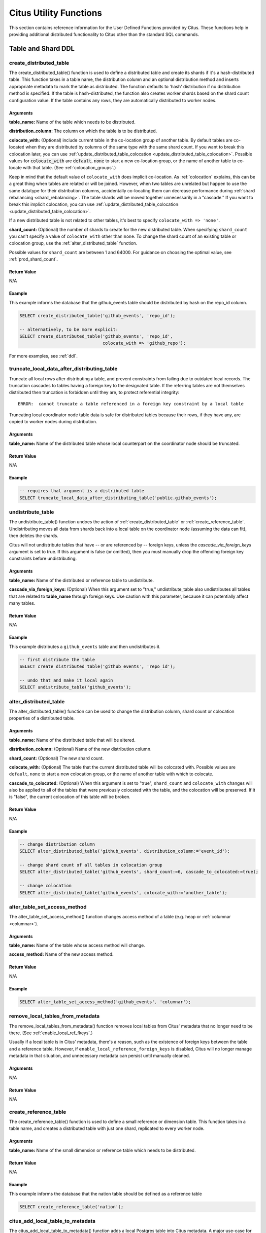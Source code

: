 .. _user_defined_functions:

Citus Utility Functions
=======================

This section contains reference information for the User Defined Functions provided by Citus. These functions help in providing additional distributed functionality to Citus other than the standard SQL commands.

Table and Shard DDL
-------------------
.. _create_distributed_table:

create_distributed_table
$$$$$$$$$$$$$$$$$$$$$$$$$$$$$$$

The create_distributed_table() function is used to define a distributed table
and create its shards if it's a hash-distributed table. This function takes in
a table name, the distribution column and an optional distribution method and
inserts appropriate metadata to mark the table as distributed. The function
defaults to 'hash' distribution if no distribution method is specified. If the
table is hash-distributed, the function also creates worker shards based on the
shard count configuration value. If the table contains any rows, they are
automatically distributed to worker nodes.

Arguments
************************

**table_name:** Name of the table which needs to be distributed.

**distribution_column:** The column on which the table is to be distributed.

**colocate_with:** (Optional) include current table in the co-location group of another table. By default tables are co-located when they are distributed by columns of the same type with the same shard count.
If you want to break this colocation later, you can use :ref:`update_distributed_table_colocation <update_distributed_table_colocation>`. Possible values for :code:`colocate_with` are :code:`default`, :code:`none` to start a new co-location group, or the name of another table to co-locate with that table.  (See :ref:`colocation_groups`.)

Keep in mind that the default value of ``colocate_with`` does implicit co-location. As :ref:`colocation` explains, this can be a great thing when tables are related or will be joined. However, when two tables are unrelated but happen to use the same datatype for their distribution columns, accidentally co-locating them can decrease performance during :ref:`shard rebalancing <shard_rebalancing>`. The table shards will be moved together unnecessarily in a "cascade."
If you want to break this implicit colocation, you can use :ref:`update_distributed_table_colocation <update_distributed_table_colocation>`.

If a new distributed table is not related to other tables, it's best to specify ``colocate_with => 'none'``.

**shard_count:** (Optional) the number of shards to create for the new distributed table. When specifying ``shard_count`` you can't specify a value of ``colocate_with`` other than ``none``. To change the shard count of an existing table or colocation group, use the :ref:`alter_distributed_table` function.

Possible values for ``shard_count`` are between 1 and 64000. For guidance on choosing the optimal value, see :ref:`prod_shard_count`.

Return Value
********************************

N/A

Example
*************************

This example informs the database that the github_events table should be distributed by hash on the repo_id column.

.. code-block:: postgresql

  SELECT create_distributed_table('github_events', 'repo_id');

  -- alternatively, to be more explicit:
  SELECT create_distributed_table('github_events', 'repo_id',
                                  colocate_with => 'github_repo');

For more examples, see :ref:`ddl`.

.. _truncate_local_data_after_distributing_table:

truncate_local_data_after_distributing_table
$$$$$$$$$$$$$$$$$$$$$$$$$$$$$$$$$$$$$$$$$$$$

Truncate all local rows after distributing a table, and prevent constraints from failing due to outdated local records. The truncation cascades to tables having a foreign key to the designated table. If the referring tables are not themselves distributed then truncation is forbidden until they are, to protect referential integrity:

::

  ERROR:  cannot truncate a table referenced in a foreign key constraint by a local table

Truncating local coordinator node table data is safe for distributed tables because their rows, if they have any, are copied to worker nodes during distribution.

Arguments
************************

**table_name:** Name of the distributed table whose local counterpart on the coordinator node should be truncated.

Return Value
********************************

N/A

Example
*************************

.. code-block:: postgresql

  -- requires that argument is a distributed table
  SELECT truncate_local_data_after_distributing_table('public.github_events');

.. _undistribute_table:

undistribute_table
$$$$$$$$$$$$$$$$$$$$$$$$$$$$$$$

The undistribute_table() function undoes the action of
:ref:`create_distributed_table` or :ref:`create_reference_table`.
Undistributing moves all data from shards back into a local table on the
coordinator node (assuming the data can fit), then deletes the shards.

Citus will not undistribute tables that have -- or are referenced by -- foreign
keys, unless the `cascade_via_foreign_keys` argument is set to true.
If this argument is false (or omitted), then you must manually drop the offending foreign
key constraints before undistributing.

Arguments
************************

**table_name:** Name of the distributed or reference table to undistribute.

**cascade_via_foreign_keys:** (Optional) When this argument set to "true," undistribute_table also
undistributes all tables that are related to **table_name** through foreign keys. Use caution with
this parameter, because it can potentially affect many tables.


Return Value
********************************

N/A

Example
*************************

This example distributes a ``github_events`` table and then undistributes it.

.. code-block:: postgresql

  -- first distribute the table
  SELECT create_distributed_table('github_events', 'repo_id');

  -- undo that and make it local again
  SELECT undistribute_table('github_events');


.. _alter_distributed_table:

alter_distributed_table
$$$$$$$$$$$$$$$$$$$$$$$$$$$$$$$

The alter_distributed_table() function can be used to change the distribution
column, shard count or colocation properties of a distributed table.

Arguments
************************

**table_name:** Name of the distributed table that will be altered.

**distribution_column:** (Optional) Name of the new distribution column.

**shard_count:** (Optional) The new shard count.

**colocate_with:** (Optional) The table that the current distributed table will
be colocated with.  Possible values are ``default``, ``none`` to start a new
colocation group, or the name of another table with which to colocate.

**cascade_to_colocated:** (Optional) When this argument is set to "true",
``shard_count`` and ``colocate_with`` changes will also be applied to all of
the tables that were previously colocated with the table, and the colocation
will be preserved. If it is "false", the current colocation of this table will
be broken.

Return Value
********************************

N/A

Example
*************************

.. code-block:: postgresql

  -- change distribution column
  SELECT alter_distributed_table('github_events', distribution_column:='event_id');

  -- change shard count of all tables in colocation group
  SELECT alter_distributed_table('github_events', shard_count:=6, cascade_to_colocated:=true);

  -- change colocation
  SELECT alter_distributed_table('github_events', colocate_with:='another_table');


.. _alter_table_set_access_method:

alter_table_set_access_method
$$$$$$$$$$$$$$$$$$$$$$$$$$$$$$$

The alter_table_set_access_method() function changes access method of a table
(e.g. heap or :ref:`columnar <columnar>`).

Arguments
************************

**table_name:** Name of the table whose access method will change.

**access_method:** Name of the new access method.

Return Value
********************************

N/A

Example
*************************

.. code-block:: postgresql

  SELECT alter_table_set_access_method('github_events', 'columnar');

.. _remove_local_tables_from_metadata:

remove_local_tables_from_metadata
$$$$$$$$$$$$$$$$$$$$$$$$$$$$$$$$$

The remove_local_tables_from_metadata() function removes local tables
from Citus' metadata that no longer need to be there. (See
:ref:`enable_local_ref_fkeys`.)

Usually if a local table is in Citus' metadata, there's a reason, such as
the existence of foreign keys between the table and a reference table.
However, if ``enable_local_reference_foreign_keys`` is disabled, Citus
will no longer manage metadata in that situation, and unnecessary
metadata can persist until manually cleaned.

Arguments
************************

N/A

Return Value
********************************

N/A

.. _create_reference_table:

create_reference_table
$$$$$$$$$$$$$$$$$$$$$$$$$$$$$$$

The create_reference_table() function is used to define a small reference or
dimension table. This function takes in a table name, and creates a distributed
table with just one shard, replicated to every worker node.

Arguments
************************

**table_name:** Name of the small dimension or reference table which needs to be distributed.


Return Value
********************************

N/A

Example
*************************
This example informs the database that the nation table should be defined as a
reference table

.. code-block:: postgresql

	SELECT create_reference_table('nation');


.. _citus_add_local_table_to_metadata:

citus_add_local_table_to_metadata
$$$$$$$$$$$$$$$$$$$$$$$$$$$$$$$$$

The citus_add_local_table_to_metadata() function adds a local Postgres table
into Citus metadata. A major use-case for this function is to make local tables
on the coordinator accessible from any node in the cluster. This is mostly
useful when running queries from other nodes. The data associated with the
local table stays on the coordinator -- only its schema and metadata are sent
to the workers.

Note that adding local tables to the metadata comes at a slight cost. When you
add the table, Citus must track it in the :ref:`partition_table`. Local tables
that are added to metadata inherit the same limitations as reference tables
(see :ref:`ddl` and :ref:`citus_sql_reference`).

If you `undistribute_table`, Citus will automatically remove the resulting
local tables from metadata, which eliminates such limitations on those tables.

Arguments
************************

**table_name:** Name of the table on the coordinator to be added to Citus metadata.

**cascade_via_foreign_keys:** (Optional) When this argument set to "true,"
``citus_add_local_table_to_metadata`` adds other tables that are in a foreign
key relationship with given table into metadata automatically. Use caution with
this parameter, because it can potentially affect many tables.

Return Value
********************************

N/A

Example
*************************

This example informs the database that the nation table should be defined as a
a coordinator-local table, accessible from any node:

.. code-block:: postgresql

  SELECT citus_add_local_table_to_metadata('nation');

.. _mark_tables_colocated:

mark_tables_colocated
$$$$$$$$$$$$$$$$$$$$$$$$$$$$$$$

The mark_tables_colocated() function takes a distributed table (the source), and a list of others (the targets), and puts the targets into the same co-location group as the source. If the source is not yet in a group, this function creates one, and assigns the source and targets to it.

Usually colocating tables ought to be done at table distribution time via the ``colocate_with`` parameter of :ref:`create_distributed_table`. But ``mark_tables_colocated`` can take care of it if necessary.

If you want to break colocation of a table, you can use :ref:`update_distributed_table_colocation <update_distributed_table_colocation>`.

Arguments
************************

**source_table_name:** Name of the distributed table whose co-location group the targets will be assigned to match.

**target_table_names:** Array of names of the distributed target tables, must be non-empty. These distributed tables must match the source table in:

  * distribution method
  * distribution column type
  * shard count

Failing this, Citus will raise an error. For instance, attempting to colocate tables ``apples`` and ``oranges`` whose distribution column types differ results in:

::

  ERROR:  cannot colocate tables apples and oranges
  DETAIL:  Distribution column types don't match for apples and oranges.

Return Value
********************************

N/A

Example
*************************

This example puts ``products`` and ``line_items`` in the same co-location group as ``stores``. The example assumes that these tables are all distributed on a column with matching type, most likely a "store id."

.. code-block:: postgresql

  SELECT mark_tables_colocated('stores', ARRAY['products', 'line_items']);

.. _update_distributed_table_colocation:

update_distributed_table_colocation
$$$$$$$$$$$$$$$$$$$$$$$$$$$$$$$$$$$

The update_distributed_table_colocation() function is used to update colocation
of a distributed table. This function can also be used to break colocation of a 
distributed table. Citus will implicitly colocate two tables if the distribution
column is the same type, this can be useful if the tables are related and will 
do some joins. If table A and B are colocated, and table A gets rebalanced, table B 
will also be rebalanced. If table B does not have a replica identity, the rebalance will 
fail. Therefore, this function can be useful breaking the implicit colocation in that case.

Note that this function does not move any data around physically.

Arguments
************************

**table_name:** Name of the table colocation of which will be updated.

**colocate_with:** The table to which the table should be colocated with.

If you want to break the colocation of a table, you should specify ``colocate_with => 'none'``.

Return Value
********************************

N/A

Example
*************************

This example shows that colocation of ``table A`` is updated as colocation of ``table B``.

.. code-block:: postgresql

  SELECT update_distributed_table_colocation('A', colocate_with => 'B');


Assume that ``table A`` and ``table B`` are colocated( possibily implicitly), if you want to break the colocation:

.. code-block:: postgresql

  SELECT update_distributed_table_colocation('A', colocate_with => 'none');

Now, assume that ``table A``, ``table B``, ``table C`` and ``table D`` are colocated and you want to colocate ``table A`` 
and ``table B`` together, and ``table C`` and ``table D`` together:

.. code-block:: postgresql

  SELECT update_distributed_table_colocation('C', colocate_with => 'none');
  SELECT update_distributed_table_colocation('D', colocate_with => 'C');

If you have a hash distributed table named ``none`` and you want to update its colocation, you can do:

.. code-block:: postgresql

  SELECT update_distributed_table_colocation('"none"', colocate_with => 'some_other_hash_distributed_table');

.. _create_distributed_function:

create_distributed_function
$$$$$$$$$$$$$$$$$$$$$$$$$$$

Propagates a function from the coordinator node to workers, and marks it for
distributed execution. When a distributed function is called on the
coordinator, Citus uses the value of the "distribution argument" to pick a
worker node to run the function. Executing the function on workers increases
parallelism, and can bring the code closer to data in shards for lower latency.

Note that the Postgres search path is not propagated from the coordinator to
workers during distributed function execution, so distributed function code
should fully-qualify the names of database objects. Also notices emitted by
the functions will not be displayed to the user.

Arguments
************************

**function_name:** Name of the function to be distributed. The name must
include the function's parameter types in parentheses, because multiple
functions can have the same name in PostgreSQL. For instance, ``'foo(int)'`` is
different from ``'foo(int, text)'``.

**distribution_arg_name:** (Optional) The argument name by which to distribute.
For convenience (or if the function arguments do not have names), a positional
placeholder is allowed, such as ``'$1'``. If this parameter is not specified,
then the function named by ``function_name`` is merely created on the workers.
If worker nodes are added in the future the function will automatically be
created there too.

**colocate_with:** (Optional) When the distributed function reads or writes to
a distributed table (or more generally :ref:`colocation_groups`), be sure to
name that table using the ``colocate_with`` parameter. This ensures that each
invocation of the function runs on the worker node containing relevant shards.

Return Value
********************************

N/A

Example
*************************

.. code-block:: postgresql

  -- an example function which updates a hypothetical
  -- event_responses table which itself is distributed by event_id
  CREATE OR REPLACE FUNCTION
    register_for_event(p_event_id int, p_user_id int)
  RETURNS void LANGUAGE plpgsql AS $fn$
  BEGIN
    INSERT INTO event_responses VALUES ($1, $2, 'yes')
    ON CONFLICT (event_id, user_id)
    DO UPDATE SET response = EXCLUDED.response;
  END;
  $fn$;

  -- distribute the function to workers, using the p_event_id argument
  -- to determine which shard each invocation affects, and explicitly
  -- colocating with event_responses which the function updates
  SELECT create_distributed_function(
    'register_for_event(int, int)', 'p_event_id',
    colocate_with := 'event_responses'
  );

.. _alter_columnar_table_set:

alter_columnar_table_set
$$$$$$$$$$$$$$$$$$$$$$$$

The alter_columnar_table_set() function changes settings on a :ref:`columnar
table <columnar>`. Calling this function on a non-columnar table gives an
error. All arguments except the table name are optional.

To view current options for all columnar tables, consult this table:

.. code-block:: postgresql

  SELECT * FROM columnar.options;

The default values for columnar settings for newly-created tables can be
overridden with these GUCs:

* columnar.compression
* columnar.compression_level
* columnar.stripe_row_count
* columnar.chunk_row_count

Arguments
************************

**table_name:** Name of the columnar table.

**chunk_row_count:** (Optional) The maximum number of rows per chunk for
newly-inserted data. Existing chunks of data will not be changed and may have
more rows than this maximum value. The default value is 10000.

**stripe_row_count:** (Optional) The maximum number of rows per stripe for
newly-inserted data. Existing stripes of data will not be changed and may have
more rows than this maximum value. The default value is 150000.

**compression:** (Optional) ``[none|pglz|zstd|lz4|lz4hc]`` The compression type
for newly-inserted data. Existing data will not be recompressed or
decompressed. The default and generally suggested value is zstd (if support has
been compiled in).

**compression_level:** (Optional) Valid settings are from 1 through 19. If the
compression method does not support the level chosen, the closest level will be
selected instead.

Return Value
********************************

N/A

Example
*************************

.. code-block:: postgresql

  SELECT alter_columnar_table_set(
    'my_columnar_table',
    compression => 'none',
    stripe_row_count => 10000);

.. _create_time_partitions:

create_time_partitions
$$$$$$$$$$$$$$$$$$$$$$

The create_time_partitions() function creates partitions of a given interval to
cover a given range of time.

Arguments
*********

**table_name:** (regclass) table for which to create new partitions. The table
must be partitioned on one column, of type date, timestamp, or timestamptz.

**partition_interval:** an interval of time, such as ``'2 hours'``, or ``'1
month'``, to use when setting ranges on new partitions.

**end_at:** (timestamptz) create partitions up to this time. The last partition
will contain the point end_at, and no later partitions will be created.

**start_from:** (timestamptz, optional) pick the first partition so that it
contains the point start_from. The default value is ``now()``.

Return Value
************

True if it needed to create new partitions, false if they all existed already.

Example
*******

.. code-block:: postgresql

   -- create a year's worth of monthly partitions
   -- in table foo, starting from the current time

   SELECT create_time_partitions(
     table_name         := 'foo',
     partition_interval := '1 month',
     end_at             := now() + '12 months'
   );

.. _drop_old_time_partitions:

drop_old_time_partitions
$$$$$$$$$$$$$$$$$$$$$$$$

The drop_old_time_partitions() function removes all partitions whose intervals
fall before a given timestamp. In addition to using this function, you might
consider :ref:`alter_old_partitions_set_access_method` to compress the old
partitions with columnar storage.

Arguments
*********

**table_name:** (regclass) table for which to remove partitions. The table
must be partitioned on one column, of type date, timestamp, or timestamptz.

**older_than:** (timestamptz) drop partitions whose upper range is less than
or equal to older_than.

Return Value
************

N/A

Example
*******

.. code-block:: postgresql

   -- drop partitions that are over a year old

   CALL drop_old_time_partitions('foo', now() - interval '12 months');

.. _alter_old_partitions_set_access_method:

alter_old_partitions_set_access_method
$$$$$$$$$$$$$$$$$$$$$$$$$$$$$$$$$$$$$$

In a :ref:`timeseries` use case, tables are often partitioned by time, and old
partitions are compressed into read-only columnar storage.

Arguments
*********

**parent_table_name:** (regclass) table for which to change partitions. The
table must be partitioned on one column, of type date, timestamp, or
timestamptz.

**older_than:** (timestamptz) change partitions whose upper range is less than
or equal to older_than.

**new_access_method:** (name) either `'heap'` for row-based storage, or
`'columnar'` for columnar storage.

Return Value
************

N/A

Example
*******

.. code-block:: postgresql

  CALL alter_old_partitions_set_access_method(
    'foo', now() - interval '6 months',
    'columnar'
  );

Metadata / Configuration Information
------------------------------------------------------------------------

.. _citus_add_node:

citus_add_node
$$$$$$$$$$$$$$$$$$$$$$$$$$$$$$$$$$$$$$$$$$$$$$$

.. note::

    This function requires database superuser access to run.

The citus_add_node() function registers a new node addition in the cluster in
the Citus metadata table pg_dist_node. It also copies reference tables to the new node.

If running ``citus_add_node`` on a single-node cluster, be sure to run
:ref:`set_coordinator_host` first.

Arguments
************************

**nodename:** DNS name or IP address of the new node to be added.

**nodeport:** The port on which PostgreSQL is listening on the worker node.

**groupid:** A group of one primary server its secondary servers, relevant only
for streaming replication. Be sure to set ``groupid`` to a value greater than
zero, since zero is reserved for the coordinator node. The default is -1.

**noderole:** Whether it is 'primary' or 'secondary'. Default 'primary'

**nodecluster:** The cluster name. Default 'default'

Return Value
******************************

The nodeid column from the newly inserted row in :ref:`pg_dist_node <pg_dist_node>`.

Example
***********************

.. code-block:: postgresql

    select * from citus_add_node('new-node', 12345);
     citus_add_node
    -----------------
                   7
    (1 row)

.. _citus_update_node:

citus_update_node
$$$$$$$$$$$$$$$$$$$$$$$$$$$$$$$$$$$$$$$$$$$$$$$

.. note::

    This function requires database superuser access to run.

The citus_update_node() function changes the hostname and port for a node registered in the Citus metadata table :ref:`pg_dist_node <pg_dist_node>`.

Arguments
************************

**node_id:** id from the pg_dist_node table.

**node_name:** updated DNS name or IP address for the node.

**node_port:** the port on which PostgreSQL is listening on the worker node.

Return Value
******************************

N/A

Example
***********************

.. code-block:: postgresql

    select * from citus_update_node(123, 'new-address', 5432);

.. _citus_set_node_property:

citus_set_node_property
$$$$$$$$$$$$$$$$$$$$$$$$$$$$$$$$$$$$$$$$$$$$$$$

The citus_set_node_property() function changes properties in the Citus metadata table :ref:`pg_dist_node <pg_dist_node>`. Currently it can change only the ``shouldhaveshards`` property.

Arguments
************************

**node_name:** DNS name or IP address for the node.

**node_port:** the port on which PostgreSQL is listening on the worker node.

**property:** the column to change in ``pg_dist_node``, currently only ``shouldhaveshard`` is supported.

**value:** the new value for the column.

Return Value
******************************

N/A

Example
***********************

.. code-block:: postgresql

    SELECT * FROM citus_set_node_property('localhost', 5433, 'shouldhaveshards', false);

.. _citus_add_inactive_node:

citus_add_inactive_node
$$$$$$$$$$$$$$$$$$$$$$$$$$$$$$$$$$$$$$$$$$$$$$$

.. note::

    This function requires database superuser access to run.

The :code:`citus_add_inactive_node` function, similar to :ref:`citus_add_node`,
registers a new node in :code:`pg_dist_node`. However, it marks the new
node as inactive, meaning no shards will be placed there. Also it does
*not* copy reference tables to the new node.

Arguments
************************

**nodename:** DNS name or IP address of the new node to be added.

**nodeport:** The port on which PostgreSQL is listening on the worker node.

**groupid:** A group of one primary server and zero or more secondary
servers, relevant only for streaming replication.  Default -1

**noderole:** Whether it is 'primary' or 'secondary'. Default 'primary'

**nodecluster:** The cluster name. Default 'default'

Return Value
******************************

The nodeid column from the newly inserted row in :ref:`pg_dist_node <pg_dist_node>`.

Example
***********************

.. code-block:: postgresql

    select * from citus_add_inactive_node('new-node', 12345);
     citus_add_inactive_node
    --------------------------
                            7
    (1 row)

.. _citus_activate_node:

citus_activate_node
$$$$$$$$$$$$$$$$$$$$$$$$$$$$$$$$$$$$$$$$$$$$$$$

.. note::

    This function requires database superuser access to run.

The :code:`citus_activate_node` function marks a node as active in the
Citus metadata table :code:`pg_dist_node` and copies reference tables to
the node. Useful for nodes added via :ref:`citus_add_inactive_node`.

Arguments
************************

**nodename:** DNS name or IP address of the new node to be added.

**nodeport:** The port on which PostgreSQL is listening on the worker node.

Return Value
******************************

The nodeid column from the newly inserted row in :ref:`pg_dist_node <pg_dist_node>`.

Example
***********************

.. code-block:: postgresql

    select * from citus_activate_node('new-node', 12345);
     citus_activate_node
    ----------------------
                        7
    (1 row)

citus_disable_node
$$$$$$$$$$$$$$$$$$$$$$$$$$$$$$$$$$$$$$$$$$$$$$$

.. note::

    This function requires database superuser access to run.

The :code:`citus_disable_node` function is the opposite of
:code:`citus_activate_node`. It marks a node as inactive in
the Citus metadata table :code:`pg_dist_node`, removing it from
the cluster temporarily. The function also deletes all reference table
placements from the disabled node. To reactivate the node, just run
:code:`citus_activate_node` again.

Arguments
************************

**nodename:** DNS name or IP address of the node to be disabled.

**nodeport:** The port on which PostgreSQL is listening on the worker node.

Return Value
******************************

N/A

Example
***********************

.. code-block:: postgresql

    select * from citus_disable_node('new-node', 12345);

.. _citus_add_secondary_node:

citus_add_secondary_node
$$$$$$$$$$$$$$$$$$$$$$$$$

.. note::

    This function requires database superuser access to run.

The citus_add_secondary_node() function registers a new secondary
node in the cluster for an existing primary node. It updates the Citus
metadata table pg_dist_node.

Arguments
************************

**nodename:** DNS name or IP address of the new node to be added.

**nodeport:** The port on which PostgreSQL is listening on the worker node.

**primaryname:** DNS name or IP address of the primary node for this secondary.

**primaryport:** The port on which PostgreSQL is listening on the primary node.

**nodecluster:** The cluster name. Default 'default'

Return Value
******************************

The nodeid column for the secondary node, inserted row in :ref:`pg_dist_node <pg_dist_node>`.

Example
***********************

.. code-block:: postgresql

    select * from citus_add_secondary_node('new-node', 12345, 'primary-node', 12345);
     citus_add_secondary_node
    ---------------------------
                             7
    (1 row)


citus_remove_node
$$$$$$$$$$$$$$$$$$$$$$$$$$$$$$$$$$$$$$$$$$$$$$$

.. note::

    This function requires database superuser access to run.

The citus_remove_node() function removes the specified node from the
pg_dist_node metadata table. This function will error out if there
are existing shard placements on this node. Thus, before using this
function, the shards will need to be moved off that node.

Arguments
************************

**nodename:** DNS name of the node to be removed.

**nodeport:** The port on which PostgreSQL is listening on the worker node.

Return Value
******************************

N/A

Example
***********************

.. code-block:: postgresql

    select citus_remove_node('new-node', 12345);
     citus_remove_node 
    --------------------
     
    (1 row)

citus_get_active_worker_nodes
$$$$$$$$$$$$$$$$$$$$$$$$$$$$$$$$$$$$$$$$$$$$$$$

The citus_get_active_worker_nodes() function returns a list of active worker
host names and port numbers.

Arguments
************************

N/A

Return Value
******************************

List of tuples where each tuple contains the following information:

**node_name:** DNS name of the worker node

**node_port:** Port on the worker node on which the database server is listening

Example
***********************

.. code-block:: postgresql

    SELECT * from citus_get_active_worker_nodes();
     node_name | node_port 
    -----------+-----------
     localhost |      9700
     localhost |      9702
     localhost |      9701

    (3 rows)

.. _backend_pid:

citus_backend_gpid
$$$$$$$$$$$$$$$$$$$$$$$$$$$$$$$$$$$$$$$$$$$$$$$

The citus_backend_gpid() function returns the global process identifier (GPID)
for the PostgreSQL backend serving the current session. A GPID encodes both a
node in the Citus cluster, and the operating system process ID of PostgreSQL on
that node.

Citus extends the PostgreSQL `server signaling functions
<https://www.postgresql.org/docs/current/functions-admin.html#FUNCTIONS-ADMIN-SIGNAL-TABLE)>`_
``pg_cancel_backend()`` and ``pg_terminate_backend()`` so that they accept
GPIDs. In Citus, calling these functions on one node can affect a backend
running on another node.

Arguments
************************

N/A

Return Value
******************************

An integer GPID, of the form (NodeId * 10,000,000,000) + ProcessId.

Example
***********************

.. code-block:: postgresql

    SELECT citus_backend_gpid();

::

     citus_backend_gpid
    --------------------
            10000002055


.. _check_cluster_node_health:

citus_check_cluster_node_health (beta)
$$$$$$$$$$$$$$$$$$$$$$$$$$$$$$$$$$$$$$$$$$$$$$$

.. note::

   This function is part of Citus 11-beta.

Check connectivity between all nodes. If there are N nodes, this function
checks all N\ :sup:`2` connections between them.

Arguments
************************

N/A

Return Value
******************************

List of tuples where each tuple contains the following information:

**from_nodename:** DNS name of the source worker node

**from_nodeport:** Port on the source worker node on which the database server is listening

**to_nodename:** DNS name of the destination worker node

**to_nodeport:** Port on the destination worker node on which the database server is listening

**result:** Whether a connection could be established

Example
***********************

.. code-block:: postgresql

    SELECT * FROM citus_check_cluster_node_health();

::

     from_nodename │ from_nodeport │ to_nodename │ to_nodeport │ result
    ---------------+---------------+-------------+-------------+--------
     localhost     |          1400 | localhost   |        1400 | t
     localhost     |          1400 | localhost   |        1401 | t
     localhost     |          1400 | localhost   |        1402 | t
     localhost     |          1401 | localhost   |        1400 | t
     localhost     |          1401 | localhost   |        1401 | t
     localhost     |          1401 | localhost   |        1402 | t
     localhost     |          1402 | localhost   |        1400 | t
     localhost     |          1402 | localhost   |        1401 | t
     localhost     |          1402 | localhost   |        1402 | t

    (9 rows)

.. _set_coordinator_host:

citus_set_coordinator_host
$$$$$$$$$$$$$$$$$$$$$$$$$$$$$$$$$$$$$$$$$$$$$$$

This function is required when adding worker nodes to a Citus cluster which was
created initially as a :ref:`single-node cluster <development>`. When the
coordinator registers a new worker, it adds a coordinator hostname from the
value of :ref:`local_hostname`, which is by default ``localhost``. The worker
would attempt to connect to ``localhost`` to talk to the coordinator, which is
obviously wrong.

Thus, the system administrator should call ``citus_set_coordinator_host``
before calling :ref:`citus_add_node` in a single-node cluster.

Arguments
************************

**host:** DNS name of the coordinator node.

**port:** (Optional) The port on which the coordinator lists for PostgreSQL
connections. Defaults to ``current_setting('port')``.

**node_role:** (Optional) Defaults to ``primary``.

**node_cluster:** (Optional) Defaults to ``default``.


Return Value
******************************

N/A

Example
*************************

.. code-block:: postgresql

   -- assuming we're in a single-node cluster

   -- first establish how workers should reach us
   SELECT citus_set_coordinator_host('coord.example.com', 5432);

   -- then add a worker
   SELECT * FROM citus_add_node('worker1.example.com', 5432);

master_get_table_metadata
$$$$$$$$$$$$$$$$$$$$$$$$$$$$$$$$$

The master_get_table_metadata() function can be used to return distribution related metadata for a distributed table. This metadata includes the relation id, storage type, distribution method, distribution column, replication count (deprecated), maximum shard size and the shard placement policy for that table. Behind the covers, this function queries Citus metadata tables to get the required information and concatenates it into a tuple before returning it to the user.

Arguments
***********************

**table_name:** Name of the distributed table for which you want to fetch metadata.

Return Value
*********************************

A tuple containing the following information:

**logical_relid:** Oid of the distributed table. This values references the relfilenode column in the pg_class system catalog table.

**part_storage_type:** Type of storage used for the table. May be 't' (standard table), 'f' (foreign table) or 'c' (columnar table).

**part_method:** Distribution method used for the table. Must be 'h' (hash).

**part_key:** Distribution column for the table.

**part_replica_count:** (Deprecated) Current shard replication count.

**part_max_size:** Current maximum shard size in bytes.

**part_placement_policy:** Shard placement policy used for placing the table’s shards. May be 1 (local-node-first) or 2 (round-robin).

Example
*************************

The example below fetches and displays the table metadata for the github_events table.

.. code-block:: postgresql

    SELECT * from master_get_table_metadata('github_events');
     logical_relid | part_storage_type | part_method | part_key | part_replica_count | part_max_size | part_placement_policy 
    ---------------+-------------------+-------------+----------+--------------------+---------------+-----------------------
             24180 | t                 | h           | repo_id  |                  1 |    1073741824 |                     2
    (1 row)

.. _get_shard_id:

get_shard_id_for_distribution_column
$$$$$$$$$$$$$$$$$$$$$$$$$$$$$$$$$$$$$$$$$$$$$$$

Citus assigns every row of a distributed table to a shard based on the value of the row's distribution column and the table's method of distribution. In most cases the precise mapping is a low-level detail that the database administrator can ignore. However, it can be useful to determine a row's shard, either for manual database maintenance tasks or just to satisfy curiosity. The :code:`get_shard_id_for_distribution_column` function provides this info for hash-distributed tables as well as reference tables.

Arguments
************************

**table_name:** The distributed table.

**distribution_value:** The value of the distribution column.

Return Value
******************************

The shard id Citus associates with the distribution column value for the given table.

Example
***********************

.. code-block:: postgresql

  SELECT get_shard_id_for_distribution_column('my_table', 4);

   get_shard_id_for_distribution_column
  --------------------------------------
                                 540007
  (1 row)

column_to_column_name
$$$$$$$$$$$$$$$$$$$$$$$$$$$$$$$$$$$$$$$$$$$$$$$

Translates the :code:`partkey` column of :code:`pg_dist_partition` into a textual column name. This is useful to determine the distribution column of a distributed table.

For a more detailed discussion, see :ref:`finding_dist_col`.

Arguments
************************

**table_name:** The distributed table.

**column_var_text:** The value of :code:`partkey` in the :code:`pg_dist_partition` table.

Return Value
******************************

The name of :code:`table_name`'s distribution column.

Example
***********************

.. code-block:: postgresql

  -- get distribution column name for products table

  SELECT column_to_column_name(logicalrelid, partkey) AS dist_col_name
    FROM pg_dist_partition
   WHERE logicalrelid='products'::regclass;

Output:

::

  ┌───────────────┐
  │ dist_col_name │
  ├───────────────┤
  │ company_id    │
  └───────────────┘

citus_relation_size
$$$$$$$$$$$$$$$$$$$

Get the disk space used by all the shards of the specified distributed table. This includes the size of the "main fork," but excludes the visibility map and free space map for the shards.

Arguments
*********

**logicalrelid:** the name of a distributed table.

Return Value
************

Size in bytes as a bigint.

Example
*******

.. code-block:: postgresql

  SELECT pg_size_pretty(citus_relation_size('github_events'));

::

  pg_size_pretty
  --------------
  23 MB

citus_table_size
$$$$$$$$$$$$$$$$

Get the disk space used by all the shards of the specified distributed table, excluding indexes (but including TOAST, free space map, and visibility map).

Arguments
*********

**logicalrelid:** the name of a distributed table.

Return Value
************

Size in bytes as a bigint.

Example
*******

.. code-block:: postgresql

  SELECT pg_size_pretty(citus_table_size('github_events'));

::

  pg_size_pretty
  --------------
  37 MB

citus_total_relation_size
$$$$$$$$$$$$$$$$$$$$$$$$$

Get the total disk space used by the all the shards of the specified distributed table, including all indexes and TOAST data.

Arguments
*********

**logicalrelid:** the name of a distributed table.

Return Value
************

Size in bytes as a bigint.

Example
*******

.. code-block:: postgresql

  SELECT pg_size_pretty(citus_total_relation_size('github_events'));

::

  pg_size_pretty
  --------------
  73 MB


citus_stat_statements_reset
$$$$$$$$$$$$$$$$$$$$$$$$$$$

Removes all rows from :ref:`citus_stat_statements <citus_stat_statements>`. Note that this works independently from ``pg_stat_statements_reset()``. To reset all stats, call both functions.

Arguments
*********

N/A

Return Value
************

None

.. _cluster_management_functions:

Cluster Management And Repair Functions
----------------------------------------

citus_move_shard_placement
$$$$$$$$$$$$$$$$$$$$$$$$$$$$$

This function moves a given shard (and shards co-located with it) from one node to another. It is typically used indirectly during shard rebalancing rather than being called directly by a database administrator.

There are two ways to move the data: blocking or nonblocking. The blocking approach means that during the move all modifications to the shard are paused. The second way, which avoids blocking shard writes, relies on Postgres 10 logical replication.

After a successful move operation, shards in the source node get deleted. If the move fails at any point, this function throws an error and leaves the source and target nodes unchanged.

Arguments
**********

**shard_id:** Id of the shard to be moved.

**source_node_name:** DNS name of the node on which the healthy shard placement is present ("source" node).

**source_node_port:** The port on the source worker node on which the database server is listening.

**target_node_name:** DNS name of the node on which the invalid shard placement is present ("target" node).

**target_node_port:** The port on the target worker node on which the database server is listening.

**shard_transfer_mode:** (Optional) Specify the method of replication, whether to use PostgreSQL logical replication or a cross-worker COPY command. The possible values are:

  * ``auto``: Require replica identity if logical replication is possible, otherwise use legacy behaviour (e.g. for shard repair, PostgreSQL 9.6). This is the default value.
  * ``force_logical``: Use logical replication even if the table doesn't have a replica identity. Any concurrent update/delete statements to the table will fail during replication.
  * ``block_writes``: Use COPY (blocking writes) for tables lacking primary key or replica identity.

  .. note::

    Citus Community edition supports only the ``block_writes`` mode, and treats ``auto`` as ``block_writes``. Our :ref:`cloud_topic` is required for the more sophisticated modes.

Return Value
************

N/A

Example
********

.. code-block:: postgresql

    SELECT citus_move_shard_placement(12345, 'from_host', 5432, 'to_host', 5432);

.. _rebalance_table_shards:

rebalance_table_shards
$$$$$$$$$$$$$$$$$$$$$$$$$$$

The rebalance_table_shards() function moves shards of the given table to make
them evenly distributed among the workers. The function first calculates the
list of moves it needs to make in order to ensure that the cluster is balanced
within the given threshold. Then, it moves shard placements one by one from the
source node to the destination node and updates the corresponding shard
metadata to reflect the move.

Every shard is assigned a cost when determining whether shards are "evenly
distributed." By default each shard has the same cost (a value of 1), so
distributing to equalize the cost across workers is the same as equalizing the
number of shards on each. The constant cost strategy is called "by_shard_count"
and is the default rebalancing strategy.

The default strategy is appropriate under these circumstances:

1. The shards are roughly the same size
2. The shards get roughly the same amount of traffic
3. Worker nodes are all the same size/type
4. Shards haven't been pinned to particular workers

If any of these assumptions don't hold, then the default rebalancing can result
in a bad plan. In this case you may customize the strategy, using the
``rebalance_strategy`` parameter.

It's advisable to call :ref:`get_rebalance_table_shards_plan` before running
rebalance_table_shards, to see and verify the actions to be performed.

Arguments
**************************

**table_name:** (Optional) The name of the table whose shards need to be rebalanced. If NULL, then rebalance all existing colocation groups.

**threshold:** (Optional) A float number between 0.0 and 1.0 which indicates the maximum difference ratio of node utilization from average utilization. For example, specifying 0.1 will cause the shard rebalancer to attempt to balance all nodes to hold the same number of shards ±10%. Specifically, the shard rebalancer will try to converge utilization of all worker nodes to the (1 - threshold) * average_utilization ... (1 + threshold) * average_utilization range.

**max_shard_moves:** (Optional) The maximum number of shards to move.

**excluded_shard_list:** (Optional) Identifiers of shards which shouldn't be moved during the rebalance operation.

**shard_transfer_mode:** (Optional) Specify the method of replication, whether to use PostgreSQL logical replication or a cross-worker COPY command. The possible values are:

  * ``auto``: Require replica identity if logical replication is possible, otherwise use legacy behaviour (e.g. for shard repair, PostgreSQL 9.6). This is the default value.
  * ``force_logical``: Use logical replication even if the table doesn't have a replica identity. Any concurrent update/delete statements to the table will fail during replication.
  * ``block_writes``: Use COPY (blocking writes) for tables lacking primary key or replica identity.

  .. note::

    Citus Community edition supports only the ``block_writes`` mode, and treats ``auto`` as ``block_writes``. Our :ref:`cloud_topic` is required for the more sophisticated modes.

**drain_only:** (Optional) When true, move shards off worker nodes who have ``shouldhaveshards`` set to false in :ref:`pg_dist_node`; move no other shards.

**rebalance_strategy:** (Optional) the name of a strategy in :ref:`pg_dist_rebalance_strategy`. If this argument is omitted, the function chooses the default strategy, as indicated in the table.

Return Value
*********************************

N/A

Example
**************************

The example below will attempt to rebalance the shards of the github_events table within the default threshold.

.. code-block:: postgresql

	SELECT rebalance_table_shards('github_events');

This example usage will attempt to rebalance the github_events table without moving shards with id 1 and 2.

.. code-block:: postgresql

	SELECT rebalance_table_shards('github_events', excluded_shard_list:='{1,2}');

.. _get_rebalance_table_shards_plan:

get_rebalance_table_shards_plan
$$$$$$$$$$$$$$$$$$$$$$$$$$$$$$$

Output the planned shard movements of :ref:`rebalance_table_shards` without
performing them. While it's unlikely, get_rebalance_table_shards_plan can
output a slightly different plan than what a rebalance_table_shards call with
the same arguments will do. This could happen because they are not executed at
the same time, so facts about the cluster -- e.g. disk space -- might differ
between the calls.

Arguments
**************************

The same arguments as rebalance_table_shards: relation, threshold,
max_shard_moves, excluded_shard_list, and drain_only. See documentation of that
function for the arguments' meaning.

Return Value
*********************************

Tuples containing these columns:

* **table_name**: The table whose shards would move
* **shardid**: The shard in question
* **shard_size**: Size in bytes
* **sourcename**: Hostname of the source node
* **sourceport**: Port of the source node
* **targetname**: Hostname of the destination node
* **targetport**: Port of the destination node

.. _get_rebalance_progress:

get_rebalance_progress
$$$$$$$$$$$$$$$$$$$$$$

Once a shard rebalance begins, the ``get_rebalance_progress()`` function lists the progress of every shard involved. It monitors the moves planned and executed by ``rebalance_table_shards()``.

Arguments
**************************

N/A

Return Value
*********************************

Tuples containing these columns:

* **sessionid**: Postgres PID of the rebalance monitor
* **table_name**: The table whose shards are moving
* **shardid**: The shard in question
* **shard_size**: Size of the shard in bytes
* **sourcename**: Hostname of the source node
* **sourceport**: Port of the source node
* **targetname**: Hostname of the destination node
* **targetport**: Port of the destination node
* **progress**: 0 = waiting to be moved; 1 = moving; 2 = complete
* **source_shard_size**: Size of the shard on the source node in bytes
* **target_shard_size**: Size of the shard on the target node in bytes

Example
**************************

.. code-block:: sql

  SELECT * FROM get_rebalance_progress();

::

  ┌───────────┬────────────┬─────────┬────────────┬───────────────┬────────────┬───────────────┬────────────┬──────────┬───────────────────┬───────────────────┐
  │ sessionid │ table_name │ shardid │ shard_size │  sourcename   │ sourceport │  targetname   │ targetport │ progress │ source_shard_size │ target_shard_size │
  ├───────────┼────────────┼─────────┼────────────┼───────────────┼────────────┼───────────────┼────────────┼──────────┼───────────────────┼───────────────────┤
  │      7083 │ foo        │  102008 │    1204224 │ n1.foobar.com │       5432 │ n4.foobar.com │       5432 │        0 │           1204224 │                 0 │
  │      7083 │ foo        │  102009 │    1802240 │ n1.foobar.com │       5432 │ n4.foobar.com │       5432 │        0 │           1802240 │                 0 │
  │      7083 │ foo        │  102018 │     614400 │ n2.foobar.com │       5432 │ n4.foobar.com │       5432 │        1 │            614400 │            354400 │
  │      7083 │ foo        │  102019 │       8192 │ n3.foobar.com │       5432 │ n4.foobar.com │       5432 │        2 │                 0 │              8192 │
  └───────────┴────────────┴─────────┴────────────┴───────────────┴────────────┴───────────────┴────────────┴──────────┴───────────────────┴───────────────────┘

.. _citus_add_rebalance_strategy:

citus_add_rebalance_strategy
$$$$$$$$$$$$$$$$$$$$$$$$$$$$

Append a row to the ``pg_dist_rebalance_strategy``.

Arguments
**************************

For more about these arguments, see the corresponding column values in :ref:`pg_dist_rebalance_strategy`.

**name:** identifier for the new strategy

**shard_cost_function:** identifies the function used to determine the "cost" of each shard

**node_capacity_function:** identifies the function to measure node capacity

**shard_allowed_on_node_function:** identifies the function which determines which shards can be placed on which nodes

**default_threshold:** a floating point threshold that tunes how precisely the cumulative shard cost should be balanced between nodes

**minimum_threshold:** (Optional) a safeguard column that holds the minimum value allowed for the threshold argument of rebalance_table_shards(). Its default value is 0

Return Value
*********************************

N/A

.. _citus_set_default_rebalance_strategy:

citus_set_default_rebalance_strategy
$$$$$$$$$$$$$$$$$$$$$$$$$$$$$$$$$$$$

Update the :ref:`pg_dist_rebalance_strategy` table, changing the strategy named
by its argument to be the default chosen when rebalancing shards.

Arguments
**************************

**name:** the name of the strategy in pg_dist_rebalance_strategy

Return Value
*********************************

N/A

Example
**************************

.. code-block:: postgresql

    SELECT citus_set_default_rebalance_strategy('by_disk_size');


.. _citus_remote_connection_stats:

citus_remote_connection_stats
$$$$$$$$$$$$$$$$$$$$$$$$$$$$$

The citus_remote_connection_stats() function shows the number of active
connections to each remote node.

Arguments
**************************

N/A

Example
**************************

.. code-block:: postgresql

  SELECT * from citus_remote_connection_stats();

::

  .
      hostname    | port | database_name | connection_count_to_node
  ----------------+------+---------------+--------------------------
   citus_worker_1 | 5432 | postgres      |                        3
  (1 row)

.. _citus_drain_node:

citus_drain_node
$$$$$$$$$$$$$$$$$$$$$$$$$$$

The citus_drain_node() function moves shards off the designated node and onto other nodes who have ``shouldhaveshards`` set to true in :ref:`pg_dist_node`. This function is designed to be called prior to removing a node from the cluster, i.e. turning the node's physical server off.

Arguments
**************************

**nodename:** The hostname name of the node to be drained.

**nodeport:** The port number of the node to be drained.

**shard_transfer_mode:** (Optional) Specify the method of replication, whether to use PostgreSQL logical replication or a cross-worker COPY command. The possible values are:

  * ``auto``: Require replica identity if logical replication is possible, otherwise use legacy behaviour (e.g. for shard repair, PostgreSQL 9.6). This is the default value.
  * ``force_logical``: Use logical replication even if the table doesn't have a replica identity. Any concurrent update/delete statements to the table will fail during replication.
  * ``block_writes``: Use COPY (blocking writes) for tables lacking primary key or replica identity.

  .. note::

    Citus Community edition supports only the ``block_writes`` mode, and treats ``auto`` as ``block_writes``. Our :ref:`cloud_topic` is required for the more sophisticated modes.

**rebalance_strategy:** (Optional) the name of a strategy in :ref:`pg_dist_rebalance_strategy`. If this argument is omitted, the function chooses the default strategy, as indicated in the table.

Return Value
*********************************

N/A

Example
**************************

Here are the typical steps to remove a single node (for example '10.0.0.1' on a standard PostgreSQL port):

1. Drain the node.

   .. code-block:: postgresql

     SELECT * from citus_drain_node('10.0.0.1', 5432);

2. Wait until the command finishes
3. Remove the node

When draining multiple nodes it's recommended to use :ref:`rebalance_table_shards` instead. Doing so allows Citus to plan ahead and move shards the minimum number of times.

1. Run this for each node that you want to remove:

   .. code-block:: postgresql

     SELECT * FROM citus_set_node_property(node_hostname, node_port, 'shouldhaveshards', false);

2. Drain them all at once with :ref:`rebalance_table_shards`:

   .. code-block:: postgresql

     SELECT * FROM rebalance_table_shards(drain_only := true);

3. Wait until the draining rebalance finishes
4. Remove the nodes

.. _isolate_tenant_to_new_shard:

isolate_tenant_to_new_shard
$$$$$$$$$$$$$$$$$$$$$$$$$$$$$$$$$$$$

.. note::
  The isolate_tenant_to_new_shard function is a part of our :ref:`cloud_topic` only.

This function creates a new shard to hold rows with a specific single value in the distribution column. It is especially handy for the multi-tenant Citus use case, where a large tenant can be placed alone on its own shard and ultimately its own physical node.

For a more in-depth discussion, see :ref:`tenant_isolation`.

Arguments
*************************

**table_name:** The name of the table to get a new shard.

**tenant_id:** The value of the distribution column which will be assigned to the new shard.

**cascade_option:** (Optional) When set to "CASCADE," also isolates a shard from all tables in the current table's :ref:`colocation_groups`.

Return Value
***************************

**shard_id:** The function returns the unique id assigned to the newly created shard.

Examples
**************************

Create a new shard to hold the lineitems for tenant 135:

.. code-block:: postgresql

  SELECT isolate_tenant_to_new_shard('lineitem', 135);

::

  ┌─────────────────────────────┐
  │ isolate_tenant_to_new_shard │
  ├─────────────────────────────┤
  │                      102240 │
  └─────────────────────────────┘

citus_create_restore_point
$$$$$$$$$$$$$$$$$$$$$$$$$$

Temporarily blocks writes to the cluster, and creates a named restore point on all nodes. This function is similar to `pg_create_restore_point <https://www.postgresql.org/docs/current/static/functions-admin.html#FUNCTIONS-ADMIN-BACKUP>`_, but applies to all nodes and makes sure the restore point is consistent across them. This function is well suited to doing point-in-time recovery, and cluster forking.

Arguments
*************************

**name:** The name of the restore point to create.

Return Value
***************************

**coordinator_lsn:** Log sequence number of the restore point in the coordinator node WAL.

Examples
**************************

.. code-block:: postgresql

  select citus_create_restore_point('foo');

::

  ┌────────────────────────────┐
  │ citus_create_restore_point │
  ├────────────────────────────┤
  │ 0/1EA2808                  │
  └────────────────────────────┘

